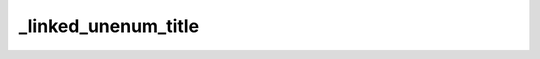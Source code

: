 _linked_unenum_title
====================


.. exercise:: This is a title
	:label: ex-nonumber-title
	:nonumber:

	Lorem ipsum dolor sit amet, consectetur adipiscing elit, sed do eiusmod tempor incididunt ut labore et dolore magna aliqua.

	Ut enim ad minim veniam, quis nostrud exercitation ullamco laboris nisi ut aliquip ex ea commodo consequat. Duis aute irure dolor in reprehenderit in voluptate velit esse cillum dolore eu fugiat nulla pariatur.

	Excepteur sint occaecat cupidatat non proident, sunt in culpa qui officia deserunt mollit anim id est laborum.


.. solution:: ex-nonumber-title
	:label: sol-nonumber-title

	Lorem ipsum dolor sit amet, consectetur adipiscing elit, sed do eiusmod tempor incididunt ut labore et dolore magna aliqua.
